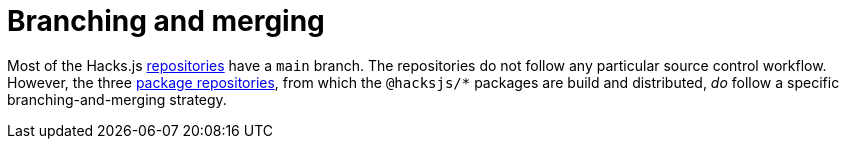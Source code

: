 = Branching and merging

Most of the Hacks.js link:../overview/repositories.adoc[repositories] have a `main` branch. The repositories do not follow any particular source control workflow. However, the three link:../overview/package-repositories.adoc[package repositories], from which the `@hacksjs/*` packages are build and distributed, _do_ follow a specific branching-and-merging strategy.

////
TODO: Summarize the Git workflow.
////
